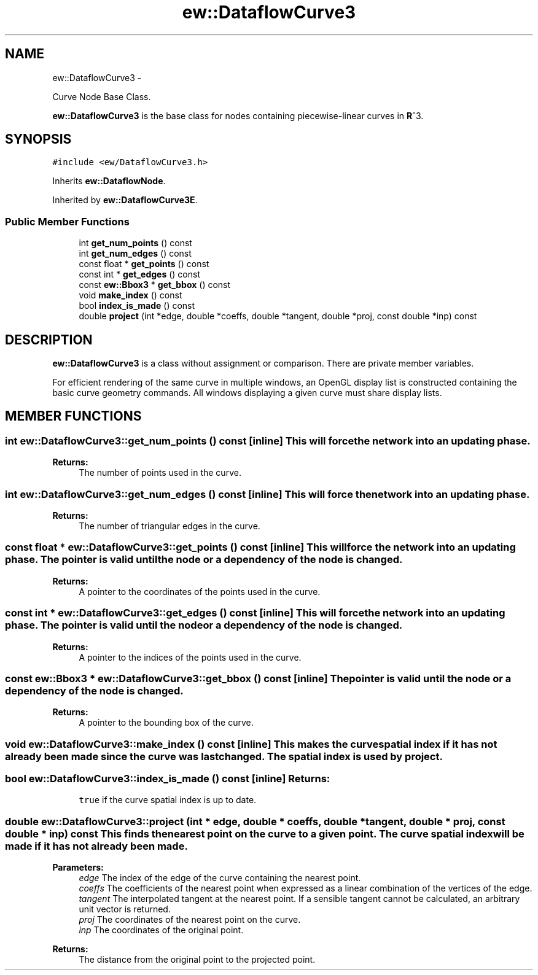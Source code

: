 .TH "ew::DataflowCurve3" 3 "4.20100927" "EW Library" "EW Library"
.ad l
.nh
.SH NAME
ew::DataflowCurve3 \- 
.PP
Curve Node Base Class.  

\fBew::DataflowCurve3\fP is the base class for nodes containing piecewise-linear curves in \fBR\fP^3.
.SH SYNOPSIS
.br
.PP
.PP
\fC#include <ew/DataflowCurve3.h>\fP
.PP
Inherits \fBew::DataflowNode\fP.
.PP
Inherited by \fBew::DataflowCurve3E\fP.
.SS "Public Member Functions"

.in +1c
.ti -1c
.RI "int \fBget_num_points\fP () const "
.br
.ti -1c
.RI "int \fBget_num_edges\fP () const "
.br
.ti -1c
.RI "const float * \fBget_points\fP () const "
.br
.ti -1c
.RI "const int * \fBget_edges\fP () const "
.br
.ti -1c
.RI "const \fBew::Bbox3\fP * \fBget_bbox\fP () const "
.br
.ti -1c
.RI "void \fBmake_index\fP () const "
.br
.ti -1c
.RI "bool \fBindex_is_made\fP () const "
.br
.ti -1c
.RI "double \fBproject\fP (int *edge, double *coeffs, double *tangent, double *proj, const double *inp) const "
.br
.in -1c
.SH DESCRIPTION
.PP 
.PP
\fBew::DataflowCurve3\fP is a class without assignment or comparison. There are private member variables.
.PP
For efficient rendering of the same curve in multiple windows, an OpenGL display list is constructed containing the basic curve geometry commands. All windows displaying a given curve must share display lists. 
.SH MEMBER FUNCTIONS
.PP 
.SS "int ew::DataflowCurve3::get_num_points () const\fC [inline]\fP"This will force the network into an updating phase. 
.PP
\fBReturns:\fP
.RS 4
The number of points used in the curve. 
.RE
.PP

.SS "int ew::DataflowCurve3::get_num_edges () const\fC [inline]\fP"This will force the network into an updating phase. 
.PP
\fBReturns:\fP
.RS 4
The number of triangular edges in the curve. 
.RE
.PP

.SS "const float * ew::DataflowCurve3::get_points () const\fC [inline]\fP"This will force the network into an updating phase. The pointer is valid until the node or a dependency of the node is changed. 
.PP
\fBReturns:\fP
.RS 4
A pointer to the coordinates of the points used in the curve. 
.RE
.PP

.SS "const int * ew::DataflowCurve3::get_edges () const\fC [inline]\fP"This will force the network into an updating phase. The pointer is valid until the node or a dependency of the node is changed. 
.PP
\fBReturns:\fP
.RS 4
A pointer to the indices of the points used in the curve. 
.RE
.PP

.SS "const \fBew::Bbox3\fP * ew::DataflowCurve3::get_bbox () const\fC [inline]\fP"The pointer is valid until the node or a dependency of the node is changed. 
.PP
\fBReturns:\fP
.RS 4
A pointer to the bounding box of the curve. 
.RE
.PP

.SS "void ew::DataflowCurve3::make_index () const\fC [inline]\fP"This makes the curve spatial index if it has not already been made since the curve was last changed. The spatial index is used by \fBproject\fP. 
.SS "bool ew::DataflowCurve3::index_is_made () const\fC [inline]\fP"\fBReturns:\fP
.RS 4
\fCtrue\fP if the curve spatial index is up to date. 
.RE
.PP

.SS "double ew::DataflowCurve3::project (int * edge, double * coeffs, double * tangent, double * proj, const double * inp) const"This finds the nearest point on the curve to a given point. The curve spatial index will be made if it has not already been made. 
.PP
\fBParameters:\fP
.RS 4
\fIedge\fP The index of the edge of the curve containing the nearest point. 
.br
\fIcoeffs\fP The coefficients of the nearest point when expressed as a linear combination of the vertices of the edge. 
.br
\fItangent\fP The interpolated tangent at the nearest point. If a sensible tangent cannot be calculated, an arbitrary unit vector is returned. 
.br
\fIproj\fP The coordinates of the nearest point on the curve. 
.br
\fIinp\fP The coordinates of the original point. 
.RE
.PP
\fBReturns:\fP
.RS 4
The distance from the original point to the projected point. 
.RE
.PP


